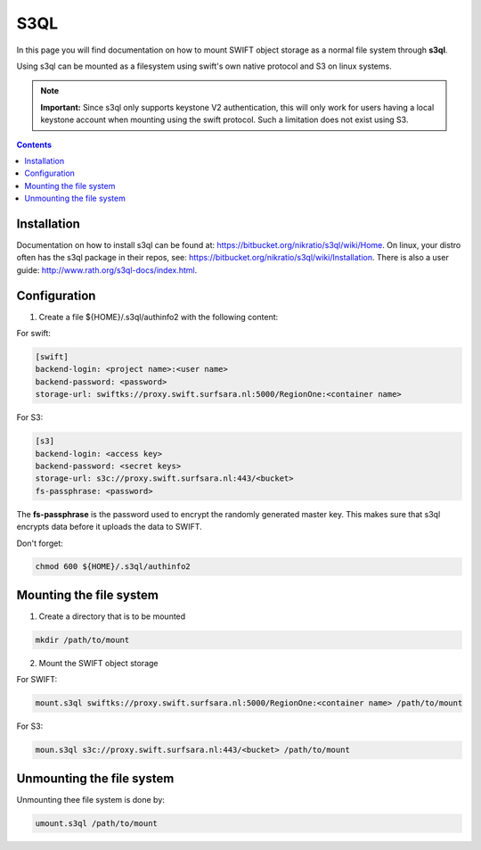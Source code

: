 .. _s3ql:

****
S3QL
****

In this page you will find documentation on how to mount SWIFT object storage as a normal file system through **s3ql**.

Using s3ql can be mounted as a filesystem using swift's own native protocol and S3 on linux systems.

.. note:: **Important:** Since s3ql only supports keystone V2 authentication, this will only work for users having a local keystone account when mounting using the swift protocol. Such a limitation does not exist using S3.

.. contents:: 
    :depth: 4

============
Installation
============

Documentation on how to install s3ql can be found at: https://bitbucket.org/nikratio/s3ql/wiki/Home. On linux, your distro often has the s3ql package in their repos, see: https://bitbucket.org/nikratio/s3ql/wiki/Installation. There is also a user guide: http://www.rath.org/s3ql-docs/index.html.

============
Configuration
============

1. Create a file ${HOME}/.s3ql/authinfo2 with the following content:

For swift:

.. code-block:: console

    [swift]
    backend-login: <project name>:<user name>
    backend-password: <password>
    storage-url: swiftks://proxy.swift.surfsara.nl:5000/RegionOne:<container name>

For S3:

.. code-block:: console

    [s3]
    backend-login: <access key>
    backend-password: <secret keys>
    storage-url: s3c://proxy.swift.surfsara.nl:443/<bucket>
    fs-passphrase: <password>

The **fs-passphrase** is the password used to encrypt the randomly generated master key. This makes sure that s3ql encrypts data before it uploads the data to SWIFT.

Don't forget:

.. code-block:: console

    chmod 600 ${HOME}/.s3ql/authinfo2

========================
Mounting the file system
========================

1. Create a directory that is to be mounted

.. code-block:: console

    mkdir /path/to/mount

2. Mount the SWIFT object storage

For SWIFT:

.. code-block:: console

    mount.s3ql swiftks://proxy.swift.surfsara.nl:5000/RegionOne:<container name> /path/to/mount

For S3:

.. code-block:: console

    moun.s3ql s3c://proxy.swift.surfsara.nl:443/<bucket> /path/to/mount

==========================
Unmounting the file system
==========================

Unmounting thee file system is done by:

.. code-block:: console

    umount.s3ql /path/to/mount
